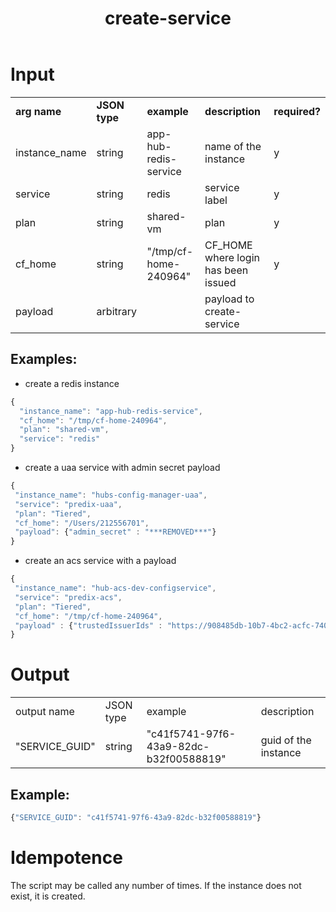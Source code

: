 #+OPTIONS: ^:nil
#+OPTIONS: toc:nil
#+OPTIONS: html-postamble:nil
#+OPTIONS: num:nil
#+TITLE: create-service
* Input
  | *arg name*    | *JSON type* | *example*             | *description*                       | *required?* |
  | instance_name | string      | app-hub-redis-service | name of the instance                | y           |
  | service       | string      | redis                 | service label                       | y           |
  | plan          | string      | shared-vm             | plan                                | y           |
  | cf_home       | string      | "/tmp/cf-home-240964" | CF_HOME where login has been issued | y           |
  | payload       | arbitrary   |                       | payload to create-service           |             |
** Examples:
   - create a redis instance
   #+BEGIN_SRC js
   {
     "instance_name": "app-hub-redis-service",
     "cf_home": "/tmp/cf-home-240964",
     "plan": "shared-vm",
     "service": "redis"
   }
   #+END_SRC
   - create a uaa service with admin secret payload

   #+BEGIN_SRC js
   {
    "instance_name": "hubs-config-manager-uaa",
    "service": "predix-uaa",
    "plan": "Tiered",
    "cf_home": "/Users/212556701",
    "payload": {"admin_secret" : "***REMOVED***"}
   }
   #+END_SRC

   - create an acs service with a payload

   #+BEGIN_SRC js
   {
    "instance_name": "hub-acs-dev-configservice",
    "service": "predix-acs",
    "plan": "Tiered",
    "cf_home": "/tmp/cf-home-240964",
    "payload" : {"trustedIssuerIds" : "https://908485db-10b7-4bc2-acfc-740f1bc540e7.predix-uaa.run.asv-pr.ice.predix.io"}
   }
   #+END_SRC

* Output
  | output name    | JSON type | example                                | description          |
  | "SERVICE_GUID" | string    | "c41f5741-97f6-43a9-82dc-b32f00588819" | guid of the instance |
** Example:

   #+BEGIN_SRC js
   {"SERVICE_GUID": "c41f5741-97f6-43a9-82dc-b32f00588819"}
   #+END_SRC


* Idempotence
  The script may be called any number of times. If the instance does not exist, it is created.
